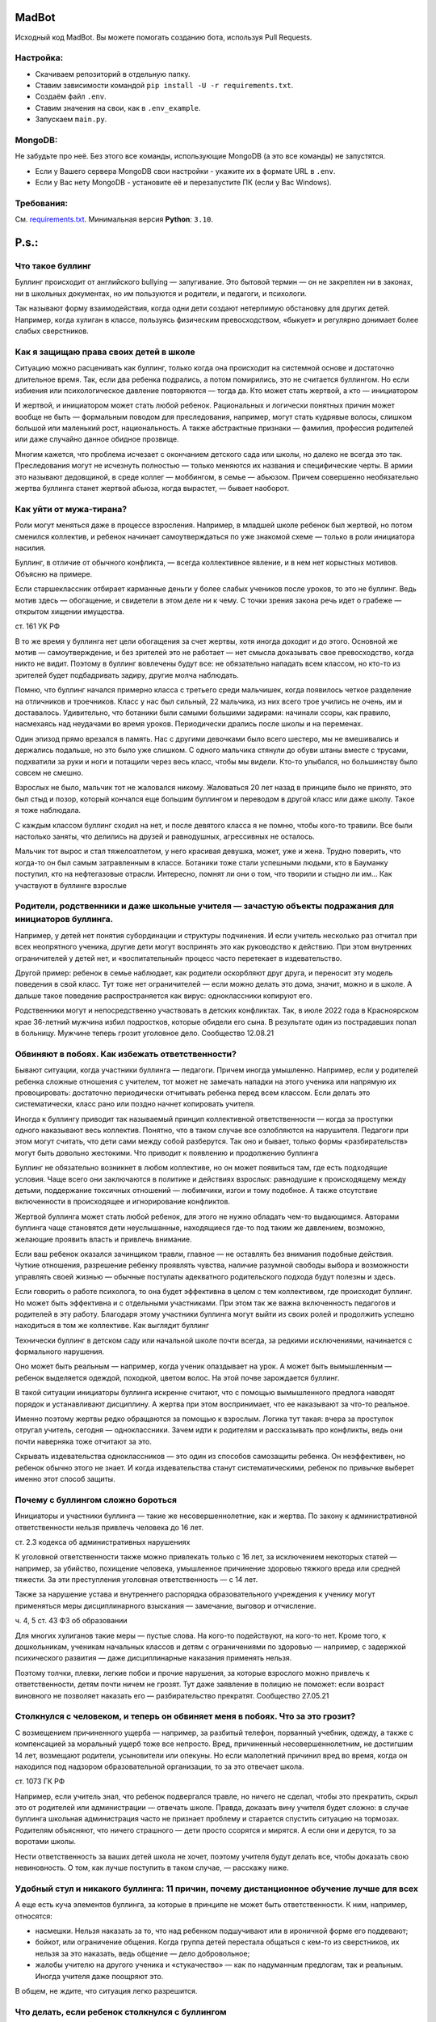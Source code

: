 MadBot
============
.. image:: https://discord.com/api/guilds/981247575451639888/embed.png
   :target: https://discord.gg/DvYPRm939R
   :alt: Приглашение на Discord сервер поддержки.
Исходный код MadBot. Вы можете помогать созданию бота, используя Pull Requests.

Настройка:
-----------
- Скачиваем репозиторий в отдельную папку.
- Ставим зависимости командой ``pip install -U -r requirements.txt``.
- Создаём файл ``.env``.
- Ставим значения на свои, как в ``.env_example``.
- Запускаем ``main.py``.

MongoDB:
-----------
Не забудьте про неё. Без этого все команды, использующие MongoDB (а это все команды) не запустятся.

- Если у Вашего сервера MongoDB свои настройки - укажите их в формате URL в ``.env``.
- Если у Вас нету MongoDB - установите её и перезапустите ПК (если у Вас Windows).

Требования:
------------
См. `requirements.txt <https://github.com/Team-MadBot/MadBot/blob/v2/requirements.txt/>`__.
Минимальная версия **Python**: ``3.10``.

P.s.:
======
Что такое буллинг
-----------------

Буллинг происходит от английского bullying — запугивание. Это бытовой термин — он не закреплен ни в законах, ни в школьных документах, но им пользуются и родители, и педагоги, и психологи.

Так называют форму взаимодействия, когда одни дети создают нетерпимую обстановку для других детей. Например, когда хулиган в классе, пользуясь физическим превосходством, «быкует» и регулярно донимает более слабых сверстников.

Как я защищаю права своих детей в школе
----------------------------------------

Ситуацию можно расценивать как буллинг, только когда она происходит на системной основе и достаточно длительное время. Так, если два ребенка подрались, а потом помирились, это не считается буллингом. Но если избиения или психологическое давление повторяются — тогда да.
Кто может стать жертвой, а кто — инициатором

И жертвой, и инициатором может стать любой ребенок. Рациональных и логически понятных причин может вообще не быть — формальным поводом для преследования, например, могут стать кудрявые волосы, слишком большой или маленький рост, национальность. А также абстрактные признаки — фамилия, профессия родителей или даже случайно данное обидное прозвище.

Многим кажется, что проблема исчезает с окончанием детского сада или школы, но далеко не всегда это так. Преследования могут не исчезнуть полностью — только меняются их названия и специфические черты. В армии это называют дедовщиной, в среде коллег — моббингом, в семье — абьюзом. Причем совершенно необязательно жертва буллинга станет жертвой абьюза, когда вырастет, — бывает наоборот.

Как уйти от мужа-тирана?
-------------------------

Роли могут меняться даже в процессе взросления. Например, в младшей школе ребенок был жертвой, но потом сменился коллектив, и ребенок начинает самоутверждаться по уже знакомой схеме — только в роли инициатора насилия.

Буллинг, в отличие от обычного конфликта, — всегда коллективное явление, и в нем нет корыстных мотивов. Объясню на примере.

Если старшеклассник отбирает карманные деньги у более слабых учеников после уроков, то это не буллинг. Ведь мотив здесь — обогащение, и свидетели в этом деле ни к чему. С точки зрения закона речь идет о грабеже — открытом хищении имущества.

ст. 161 УК РФ

В то же время у буллинга нет цели обогащения за счет жертвы, хотя иногда доходит и до этого. Основной же мотив — самоутверждение, и без зрителей это не работает — нет смысла доказывать свое превосходство, когда никто не видит. Поэтому в буллинг вовлечены будут все: не обязательно нападать всем классом, но кто-то из зрителей будет подбадривать задиру, другие молча наблюдать.

Помню, что буллинг начался примерно класса с третьего среди мальчишек, когда появилось четкое разделение на отличников и троечников. Класс у нас был сильный, 22 мальчика, из них всего трое учились не очень, им и доставалось. Удивительно, что ботаники были самыми большими задирами: начинали ссоры, как правило, насмехаясь над неудачами во время уроков. Периодически дрались после школы и на переменах.

Один эпизод прямо врезался в память. Нас с другими девочками было всего шестеро, мы не вмешивались и держались подальше, но это было уже слишком. С одного мальчика стянули до обуви штаны вместе с трусами, подхватили за руки и ноги и потащили через весь класс, чтобы мы видели. Кто-то улыбался, но большинству было совсем не смешно.

Взрослых не было, мальчик тот не жаловался никому. Жаловаться 20 лет назад в принципе было не принято, это был стыд и позор, который кончался еще большим буллингом и переводом в другой класс или даже школу. Такое я тоже наблюдала.

С каждым классом буллинг сходил на нет, и после девятого класса я не помню, чтобы кого-то травили. Все были настолько заняты, что делились на друзей и равнодушных, агрессивных не осталось.

Мальчик тот вырос и стал тяжелоатлетом, у него красивая девушка, может, уже и жена. Трудно поверить, что когда-то он был самым затравленным в классе. Ботаники тоже стали успешными людьми, кто в Бауманку поступил, кто на нефтегазовые отрасли. Интересно, помнят ли они о том, что творили и стыдно ли им…
Как участвуют в буллинге взрослые

Родители, родственники и даже школьные учителя — зачастую объекты подражания для инициаторов буллинга.
------------------------------------------------------------------------------------------------------

Например, у детей нет понятия субординации и структуры подчинения. И если учитель несколько раз отчитал при всех неопрятного ученика, другие дети могут воспринять это как руководство к действию. При этом внутренних ограничителей у детей нет, и «воспитательный» процесс часто перетекает в издевательство.

Другой пример: ребенок в семье наблюдает, как родители оскорбляют друг друга, и переносит эту модель поведения в свой класс. Тут тоже нет ограничителей — если можно делать это дома, значит, можно и в школе. А дальше такое поведение распространяется как вирус: одноклассники копируют его.

Родственники могут и непосредственно участвовать в детских конфликтах. Так, в июле 2022 года в Красноярском крае 36-летний мужчина избил подростков, которые обидели его сына. В результате один из пострадавших попал в больницу. Мужчине теперь грозит уголовное дело.
Сообщество 12.08.21

Обвиняют в побоях. Как избежать ответственности?
------------------------------------------------

Бывают ситуации, когда участники буллинга — педагоги. Причем иногда умышленно. Например, если у родителей ребенка сложные отношения с учителем, тот может не замечать нападки на этого ученика или напрямую их провоцировать: достаточно периодически отчитывать ребенка перед всем классом. Если делать это систематически, класс рано или поздно начнет копировать учителя.

Иногда к буллингу приводит так называемый принцип коллективной ответственности — когда за проступки одного наказывают весь коллектив. Понятно, что в таком случае все озлобляются на нарушителя. Педагоги при этом могут считать, что дети сами между собой разберутся. Так оно и бывает, только формы «разбирательств» могут быть довольно жестокими.
Что приводит к появлению и продолжению буллинга

Буллинг не обязательно возникнет в любом коллективе, но он может появиться там, где есть подходящие условия. Чаще всего они заключаются в политике и действиях взрослых: равнодушие к происходящему между детьми, поддержание токсичных отношений — любимчики, изгои и тому подобное. А также отсутствие включенности в происходящее и игнорирование конфликтов.

Жертвой буллинга может стать любой ребенок, для этого не нужно обладать чем-то выдающимся. Авторами буллинга чаще становятся дети неуслышанные, находящиеся где-то под таким же давлением, возможно, желающие проявить власть и привлечь внимание.

Если ваш ребенок оказался зачинщиком травли, главное — не оставлять без внимания подобные действия. Чуткие отношения, разрешение ребенку проявлять чувства, наличие разумной свободы выбора и возможности управлять своей жизнью — обычные постулаты адекватного родительского подхода будут полезны и здесь.

Если говорить о работе психолога, то она будет эффективна в целом с тем коллективом, где происходит буллинг. Но может быть эффективна и с отдельными участниками. При этом так же важна включенность педагогов и родителей в эту работу. Благодаря этому участники буллинга могут выйти из своих ролей и продолжить успешно находиться в том же коллективе.
Как выглядит буллинг

Технически буллинг в детском саду или начальной школе почти всегда, за редкими исключениями, начинается с формального нарушения.

Оно может быть реальным — например, когда ученик опаздывает на урок. А может быть вымышленным — ребенок выделяется одеждой, походкой, цветом волос. На этой почве зарождается буллинг.

В такой ситуации инициаторы буллинга искренне считают, что с помощью вымышленного предлога наводят порядок и устанавливают дисциплину. А жертва при этом воспринимает, что ее наказывают за что-то реальное.

Именно поэтому жертвы редко обращаются за помощью к взрослым. Логика тут такая: вчера за проступок отругал учитель, сегодня — одноклассники. Зачем идти к родителям и рассказывать про конфликты, ведь они почти наверняка тоже отчитают за это.

Скрывать издевательства одноклассников — это один из способов самозащиты ребенка. Он неэффективен, но ребенок обычно этого не знает. И когда издевательства станут систематическими, ребенок по привычке выберет именно этот способ защиты.

Почему с буллингом сложно бороться
----------------------------------

Инициаторы и участники буллинга — такие же несовершеннолетние, как и жертва. По закону к административной ответственности нельзя привлечь человека до 16 лет.

ст. 2.3 кодекса об административных нарушениях

К уголовной ответственности также можно привлекать только с 16 лет, за исключением некоторых статей — например, за убийство, похищение человека, умышленное причинение здоровью тяжкого вреда или средней тяжести. За эти преступления уголовная ответственность — с 14 лет.

Также за нарушение устава и внутреннего распорядка образовательного учреждения к ученику могут применяться меры дисциплинарного взыскания — замечание, выговор и отчисление.

ч. 4, 5 ст. 43 ФЗ об образовании

Для многих хулиганов такие меры — пустые слова. На кого-то подействуют, на кого-то нет. Кроме того, к дошкольникам, ученикам начальных классов и детям с ограничениями по здоровью — например, с задержкой психического развития — даже дисциплинарные наказания применять нельзя.

Поэтому толчки, плевки, легкие побои и прочие нарушения, за которые взрослого можно привлечь к ответственности, детям почти ничем не грозят. Тут даже заявление в полицию не поможет: если возраст виновного не позволяет наказать его — разбирательство прекратят.
Сообщество 27.05.21

Столкнулся с человеком, и теперь он обвиняет меня в побоях. Что за это грозит?
------------------------------------------------------------------------------

С возмещением причиненного ущерба — например, за разбитый телефон, порванный учебник, одежду, а также с компенсацией за моральный ущерб тоже все непросто. Вред, причиненный несовершеннолетним, не достигшим 14 лет, возмещают родители, усыновители или опекуны. Но если малолетний причинил вред во время, когда он находился под надзором образовательной организации, то за это отвечает школа.

ст. 1073 ГК РФ

Например, если учитель знал, что ребенок подвергался травле, но ничего не сделал, чтобы это прекратить, скрыл это от родителей или администрации — отвечать школе. Правда, доказать вину учителя будет сложно: в случае буллинга школьная администрация часто не признает проблему и старается спустить ситуацию на тормозах. Родителям объясняют, что ничего страшного — дети просто ссорятся и мирятся. А если они и дерутся, то за воротами школы.

Нести ответственность за ваших детей школа не хочет, поэтому учителя будут делать все, чтобы доказать свою невиновность. О том, как лучше поступить в таком случае, — расскажу ниже.

Удобный стул и никакого буллинга: 11 причин, почему дистанционное обучение лучше для всех
-----------------------------------------------------------------------------------------

А еще есть куча элементов буллинга, за которые в принципе не может быть ответственности. К ним, например, относятся:

- насмешки. Нельзя наказать за то, что над ребенком подшучивают или в ироничной форме его поддевают;
- бойкот, или ограничение общения. Когда группа детей перестала общаться с кем-то из сверстников, их нельзя за это наказать, ведь общение — дело добровольное;
- жалобы учителю на другого ученика и «стукачество» — как по надуманным предлогам, так и реальным. Иногда учителя даже поощряют это.

В общем, не ждите, что ситуация легко разрешится.

Что делать, если ребенок столкнулся с буллингом
-----------------------------------------------

Чтобы с буллингом бороться — нужно о нем узнать. Это непросто. Дети неохотно рассказывают о том, что стали жертвой, могут специально скрывать это от родителей. Или наоборот — рассказывать о буллинге как о вполне обыденном факте, не показывать, что это их расстраивает или задевает. Свидетели тоже могут воспринимать ситуацию как нормальную: в итоге взрослые просто не знают, что с детьми что-то не в порядке.

Важно интересоваться делами в школе и обращать внимание на детали: если ребенок доверяет родителям — рано или поздно расскажет обо всем.

Не пытайтесь решить вопрос насилием. Наказывать чужого ребенка — плохая идея. А за физическое воздействие могут привлечь к уголовной ответственности.

Наказание будет зависеть от тяжести причиненного вреда здоровью, а возраст потерпевшего станет отягчающим обстоятельством. Например, за причинение тяжкого вреда здоровью ребенку до 14 лет можно лишиться свободы на срок до 10 лет.

ст. 111—116 УК РФ

Даже если просто причинить чужому ребенку физическую боль, могут привлечь по статье 6.1.1 КоАП РФ. Возможные санкции:

- штраф от 5000 до 30 000 Р;
- административный арест от 10 до 15 суток;
- обязательные работы от 60 до 120 часов.

Замечания чужим детям тоже работают не всегда. Вы для постороннего ребенка — человек без прав и полномочий, и слушаться вас он не обязан. А если и послушается — не факт, что ситуация изменится. Ведь буллинг обычно растянут во времени и пространстве: он может происходить в классе, около школы и даже во дворе дома, если одноклассники живут по соседству. После разговора с обидчиком агрессия может на время утихнуть, а через какое-то время возобновиться.

А вот поговорить с родителями обидчика и с учителями надо.

Если узнали о буллинге — не молчите. Даже если травля не касается напрямую вашего ребенка, а он только свидетель — обязательно сообщите родителям жертвы и школьным учителям. Молчать вам не выгодно — ведь сегодня ваш ребенок просто свидетель, а завтра сам может стать жертвой.

Как мы с детьми участвовали в тренинге по безопасности
------------------------------------------------------

Также стоит поговорить с родителями агрессоров. Можно сделать это при личном общении или в родительском чате. Но не ждите адекватной реакции в стиле «я разберусь и накажу его». Родители обычно отвечают, что их ребенок не такой и не мог так поступать — это ваш все придумывает. Но высока вероятность, что родители обидчика с него спросят и зададут неприятные вопросы, — иногда этого достаточно, чтобы агрессия прекратилась.

Со школой устные переговоры, как правило, неэффективны. Признавать факты буллинга школе невыгодно — ведь родители могут попытаться взыскать ущерб. Поэтому педагоги будут уходить от ответа, либо заверят, что разберутся и примут меры, но ничего не будет сделано.
